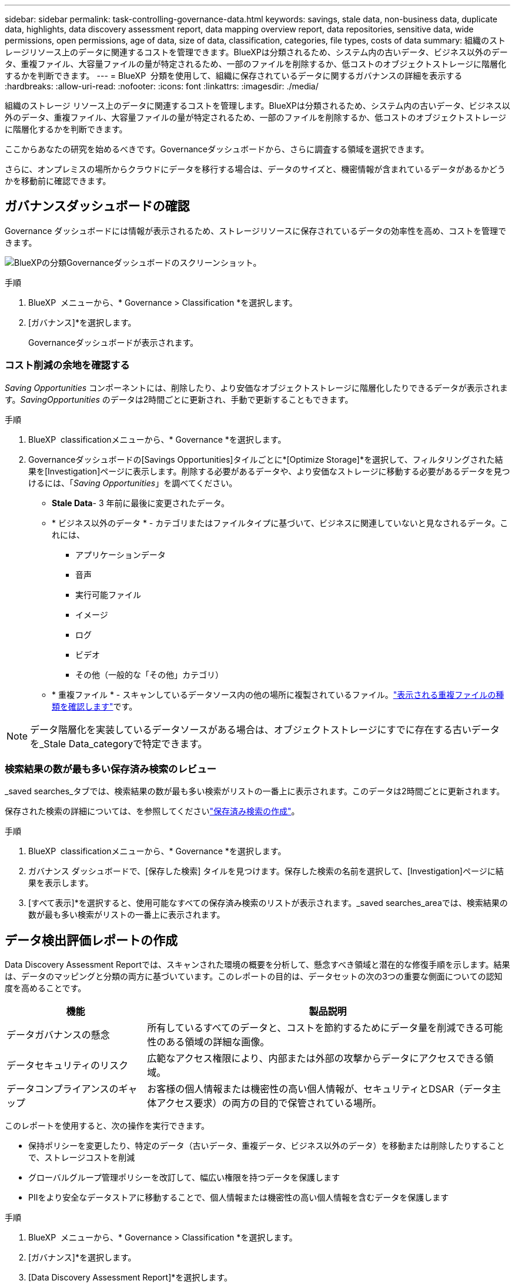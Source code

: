 ---
sidebar: sidebar 
permalink: task-controlling-governance-data.html 
keywords: savings, stale data, non-business data, duplicate data, highlights, data discovery assessment report, data mapping overview report, data repositories, sensitive data, wide permissions, open permissions, age of data, size of data, classification, categories, file types, costs of data 
summary: 組織のストレージリソース上のデータに関連するコストを管理できます。BlueXPは分類されるため、システム内の古いデータ、ビジネス以外のデータ、重複ファイル、大容量ファイルの量が特定されるため、一部のファイルを削除するか、低コストのオブジェクトストレージに階層化するかを判断できます。 
---
= BlueXP  分類を使用して、組織に保存されているデータに関するガバナンスの詳細を表示する
:hardbreaks:
:allow-uri-read: 
:nofooter: 
:icons: font
:linkattrs: 
:imagesdir: ./media/


[role="lead"]
組織のストレージ リソース上のデータに関連するコストを管理します。BlueXPは分類されるため、システム内の古いデータ、ビジネス以外のデータ、重複ファイル、大容量ファイルの量が特定されるため、一部のファイルを削除するか、低コストのオブジェクトストレージに階層化するかを判断できます。

ここからあなたの研究を始めるべきです。Governanceダッシュボードから、さらに調査する領域を選択できます。

さらに、オンプレミスの場所からクラウドにデータを移行する場合は、データのサイズと、機密情報が含まれているデータがあるかどうかを移動前に確認できます。



== ガバナンスダッシュボードの確認

Governance ダッシュボードには情報が表示されるため、ストレージリソースに保存されているデータの効率性を高め、コストを管理できます。

image:screenshot_compliance_governance_dashboard.png["BlueXPの分類Governanceダッシュボードのスクリーンショット。"]

.手順
. BlueXP  メニューから、* Governance > Classification *を選択します。
. [ガバナンス]*を選択します。
+
Governanceダッシュボードが表示されます。





=== コスト削減の余地を確認する

_Saving Opportunities_ コンポーネントには、削除したり、より安価なオブジェクトストレージに階層化したりできるデータが表示されます。_SavingOpportunities_ のデータは2時間ごとに更新され、手動で更新することもできます。

.手順
. BlueXP  classificationメニューから、* Governance *を選択します。
. Governanceダッシュボードの[Savings Opportunities]タイルごとに*[Optimize Storage]*を選択して、フィルタリングされた結果を[Investigation]ページに表示します。削除する必要があるデータや、より安価なストレージに移動する必要があるデータを見つけるには、「_Saving Opportunities_」を調べてください。
+
** *Stale Data*- 3 年前に最後に変更されたデータ。
** * ビジネス以外のデータ * - カテゴリまたはファイルタイプに基づいて、ビジネスに関連していないと見なされるデータ。これには、
+
*** アプリケーションデータ
*** 音声
*** 実行可能ファイル
*** イメージ
*** ログ
*** ビデオ
*** その他（一般的な「その他」カテゴリ）


** * 重複ファイル * - スキャンしているデータソース内の他の場所に複製されているファイル。link:task-investigate-data.html["表示される重複ファイルの種類を確認します"]です。





NOTE: データ階層化を実装しているデータソースがある場合は、オブジェクトストレージにすでに存在する古いデータを_Stale Data_categoryで特定できます。



=== 検索結果の数が最も多い保存済み検索のレビュー

_saved searches_タブでは、検索結果の数が最も多い検索がリストの一番上に表示されます。このデータは2時間ごとに更新されます。

保存された検索の詳細については、を参照してくださいlink:task-using-policies.html["保存済み検索の作成"]。

.手順
. BlueXP  classificationメニューから、* Governance *を選択します。
. ガバナンス ダッシュボードで、[保存した検索] タイルを見つけます。保存した検索の名前を選択して、[Investigation]ページに結果を表示します。
. [すべて表示]*を選択すると、使用可能なすべての保存済み検索のリストが表示されます。_saved searches_areaでは、検索結果の数が最も多い検索がリストの一番上に表示されます。




== データ検出評価レポートの作成

Data Discovery Assessment Reportでは、スキャンされた環境の概要を分析して、懸念すべき領域と潜在的な修復手順を示します。結果は、データのマッピングと分類の両方に基づいています。このレポートの目的は、データセットの次の3つの重要な側面についての認知度を高めることです。

[cols="25,65"]
|===
| 機能 | 製品説明 


| データガバナンスの懸念 | 所有しているすべてのデータと、コストを節約するためにデータ量を削減できる可能性のある領域の詳細な画像。 


| データセキュリティのリスク | 広範なアクセス権限により、内部または外部の攻撃からデータにアクセスできる領域。 


| データコンプライアンスのギャップ | お客様の個人情報または機密性の高い個人情報が、セキュリティとDSAR（データ主体アクセス要求）の両方の目的で保管されている場所。 
|===
このレポートを使用すると、次の操作を実行できます。

* 保持ポリシーを変更したり、特定のデータ（古いデータ、重複データ、ビジネス以外のデータ）を移動または削除したりすることで、ストレージコストを削減
* グローバルグループ管理ポリシーを改訂して、幅広い権限を持つデータを保護します
* PIIをより安全なデータストアに移動することで、個人情報または機密性の高い個人情報を含むデータを保護します


.手順
. BlueXP  メニューから、* Governance > Classification *を選択します。
. [ガバナンス]*を選択します。
. [Data Discovery Assessment Report]*を選択します。
+
image:screenshot-compliance-report-buttons.png["ガバナンスダッシュボードのスクリーンショット。Data Discovery Assessment Reportを起動する方法が示されています。"]



.結果
BlueXPの分類によってPDFレポートが生成されます。このレポートを確認して、必要に応じて他のグループに送信できます。



== データマッピング概要レポートの作成

データマッピングの概要レポートには、企業データソースに保存されているデータの概要が表示され、移行、バックアップ、セキュリティ、コンプライアンスの各プロセスの決定に役立ちます。このレポートでは、すべての作業環境とデータソースを要約し、各作業環境の分析も提供しています。

このレポートには次の情報が含まれます。

[cols="25,65"]
|===
| カテゴリ | 製品説明 


| 使用容量 | すべての作業環境：各作業環境のファイル数と使用済み容量が表示されます。単一の作業環境の場合：容量が最も多いファイルが表示されます。 


| データの経過時間 | ファイルが作成されたとき、最終変更されたとき、または最後にアクセスされたときのグラフとグラフが 3 つ表示されます。特定の日付範囲に基づいて、ファイル数とその使用済み容量が表示されます。 


| データのサイズ | 作業環境の特定のサイズ範囲内に存在するファイルの数を示します。 


| ファイルの種類 | 作業環境に保存されているファイルタイプごとのファイルの総数と使用容量が表示されます。 
|===
.手順
. BlueXP  メニューから、* Governance > Classification *を選択します。
. [ガバナンス]*を選択します。
. [Full Data Mapping Overview Report]*を選択します。
+
image:screenshot-compliance-report-buttons.png["データマッピングレポートの起動方法を示すGovernance Dashboardのスクリーンショット。"]

. レポートの最初のページに表示される会社名をカスタマイズするには、BlueXP  分類ページの右上にあるを選択しますimage:button-gallery-options.gif["[詳細]ボタン"]。次に、*[会社名の変更]*を選択します。次回レポートを生成するときに、新しい名前が含まれます。


.結果
BlueXPの分類によって.pdfレポートが生成されます。このレポートを確認して、必要に応じて他のグループに送信できます。

レポートが1MBを超える場合、.pdfファイルはBlueXP分類インスタンスに保持され、正確な場所に関するポップアップメッセージが表示されます。BlueXP分類がオンプレミスのLinuxマシンまたはクラウドに導入したLinuxマシンにインストールされている場合は、.pdfファイルに直接移動できます。BlueXP 分類がクラウドにデプロイされている場合、BlueXP 分類インスタンスに SSH で接続して .pdf ファイルをダウンロードする必要があります。



=== データの機密性別に表示される上位のデータリポジトリを確認する

Data Mapping Overviewレポートの_Top Data Repositories by Sensitivity Level_領域には、最も機密性の高い項目を含む上位4つのデータリポジトリ（作業環境とデータソース）が表示されます。各作業環境の棒グラフは、次のように分割されています。

* 機密性のないデータ
* 個人データ
* 機密性の高い個人データ


このデータは 2 時間ごとに更新され、手動で更新することもできます。

.手順
. 各カテゴリの項目の合計数を表示するには、バーの各セクションにカーソルを合わせます。
. 調査ページに表示される結果をフィルタリングするには、バーの各領域を選択し、さらに調査します。




=== 機密データと幅広い権限を確認

Data Mapping Overviewレポートの_Sensitive DataおよびWide Permissions_領域 には、機密データを含み、幅広い権限を持つファイルの割合が表示されます。このチャートには、次の種類の権限が表示されます。

* 水平軸では、最も制限の厳しい権限から最も許容度の高い制限までを示します。
* 垂直軸では、最も機密性の低いデータから最も機密性の高いデータまで表示されます。


.手順
. 各カテゴリのファイルの総数を表示するには、各ボックスの上にカーソルを置きます。
. [Investigation]ページに表示される結果をフィルタリングするには、ボックスを選択してさらに調査します。




=== 開いている権限のタイプ別にリストされたデータを確認する

Data Mapping Overviewレポートの_Open Permissions_領域には、スキャンされているすべてのファイルに存在する権限のタイプごとのパーセンテージが表示されます。このチャートには、次の種類の権限が表示されます。

* オープンアクセス権がありません
* 組織に開く（ Open to Organization ）
* [ パブリック ] に移動します
* 不明なアクセスです


.手順
. 各カテゴリのファイルの総数を表示するには、各ボックスの上にカーソルを置きます。
. [Investigation]ページに表示される結果をフィルタリングするには、ボックスを選択してさらに調査します。




=== データの経過時間とサイズを確認する

[Data Mapping Overview]レポートの_Age_and_Size_graph内の項目を調べて、削除または低コストのオブジェクトストレージに階層化する必要があるデータがないかどうかを確認できます。

.手順
. [Age of Data]グラフで、データの経過時間の詳細を表示するには、グラフ内のポイントにカーソルを合わせます。
. 年齢またはサイズ範囲でフィルタリングするには、その年齢またはサイズを選択します。
+
** *Age of Data グラフ *- データが作成された時刻、アクセスされた最終時刻、またはデータが変更された最終時刻に基づいてデータを分類します。
** * データサイズグラフ * - サイズに基づいてデータを分類します。





NOTE: いずれかのデータソースでデータ階層化が実装されている場合は、オブジェクトストレージにすでに存在する古いデータがData_graphの_Ageで特定される可能性があります。



=== データの中で最も特定されたデータ分類を確認する

Data Mapping Overviewレポートの_Classification_領域には、スキャンされたデータの中で最も識別されたとのlink:task-controlling-private-data.html["ファイルの種類"]リストが表示されlink:task-controlling-private-data.html["カテゴリ"]ます。

カテゴリを使用すると、保有している情報の種類を表示して、データの状況を把握することができます。たとえば、「履歴書」や「従業員契約書」などのカテゴリには機密データを含めることができます。結果を調査すると、従業員の契約が安全でない場所に保存されていることがわかります。その後、その問題を修正できます。

詳細については、を参照してください link:task-controlling-private-data.html["カテゴリ別にファイルを表示します"] 。

.手順
. BlueXP  メニューから、* Governance > Classification *を選択します。
. *ガバナンス*を選択し、*データ検出評価レポート*ボタンをクリックします。


.結果
BlueXPの分類によって.pdfレポートが生成されます。このレポートを確認して、必要に応じて他のグループに送信できます。
